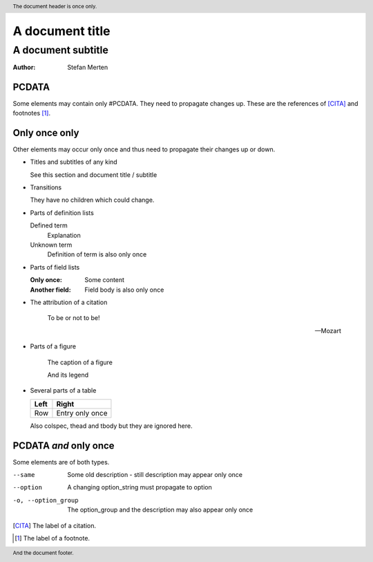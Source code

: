 ================
A document title
================

-------------------
A document subtitle
-------------------

:Author: Stefan Merten

.. header:: The document header is once only.

.. footer:: And the document footer.

PCDATA
======

Some elements may contain only #PCDATA. They need to propagate changes
up. These are the references of [CITA]_ and footnotes [1]_.

Only once only
==============

Other elements may occur only once and thus need to propagate their
changes up or down.

* Titles and subtitles of any kind

  See this section and document title / subtitle

* Transitions

  They have no children which could change.

* Parts of definition lists

  Defined term
    Explanation

  Unknown term
    Definition of term is also only once

* Parts of field lists

  :Only once: Some content

  :Another field: Field body is also only once

* The attribution of a citation

    To be or not to be!

    -- Mozart

* Parts of a figure

  .. figure:: image.gif

     The caption of a figure

     And its legend

* Several parts of a table

  +-----+-----+
  |Left |Right|
  +=====+=====+
  |Row  |Entry|
  |     |only |
  |     |once |
  +-----+-----+

  Also colspec, thead and tbody but they are ignored here.

PCDATA *and* only once
======================

Some elements are of both types.

--same			Some old description - still description may
  			appear only once

--option        	A changing option_string must propagate to option

-o, --option_group	The option_group and the description may also appear
  			only once

.. [CITA] The label of a citation.

.. [1] The label of a footnote.
